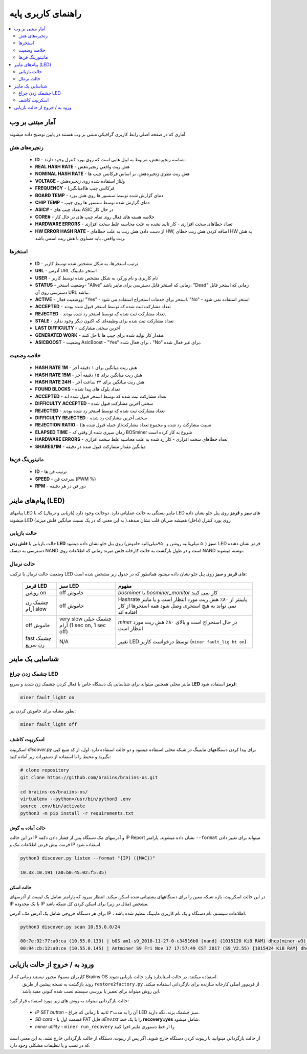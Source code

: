 ####################
راهنمای کاربری پایه
####################

.. contents::
	:local:
	:depth: 2

*****************
آمار مبتنی بر وب
*****************

آماری که در صفحه اصلی رابط کاربری گرافیکی مبتنی بر وب هستند در پایین توضیح داده میشوند.

زنجیره‌های هش
=============

   * **ID**                    - شناسه زنجیره‌هش، مربوط به لیبل هایی است که روی بورد کنترل وجود دارند.
   * **REAL HASH RATE**        - هش ریت واقعیِ زنجیره‌هش
   * **NOMINAL HASH RATE**     - هش ریت نظریِ زنجیره‌هش، بر اساس فرکانس چیپ ها
   * **VOLTAGE**               - ولتاژ استفاده شده روی زنجیره‌هش
   * **FREQUENCY**             - فرکانس چیپ ها(میانگین)
   * **BOARD TEMP**            - دمای گزارش شده توسط سنسور ها روی هش بورد
   * **CHIP TEMP**             - دمای گزارش شده توسط سنسور ها روی چیپ
   * **ASIC#**                 - تعداد چیپ های ASIC در حال کار
   * **CORE#**                 - خلاصه هسته های فعال روی تمام چیپ های در حال کار
   * **HARDWARE ERRORS**       - تعداد خطاهای سخت افزاری - کار تایید نشده به علت محاسبه غلط سخت افزاری
   * **HW ERROR HASH RATE**    - از دست دادن هش ریت به علت خطاهای HW; اضافه کردن هش ریت خطای HW به هش ریت واقعی، باید مساوی با هش ریت اسمی باشد.

استخر‌ها
========

   * **ID**                    - ترتیب استخرها، به شکل مشخص شده توسط کاربر
   * **URL**                   - آدرس URL استخر ماینینگ
   * **USER**                  - نام کاربری و نام ورکر، به شکل مشخص شده توسط کاربر
   * **STATUS**                - وضعیت استخر- "Alive" زمانی که استخر قابل دسترسی برای ماینر باشد، "Dead" زمانی که استخر قابل دسترسی روی آن URL نباشد.
   * **ACTIVE**                - ووضعیت فعال: "Yes" - استخر برای خدمات استخراج استفاده می شود. "No" - استخر استفاده نمی شود
   * **ACCEPTED**              - تعداد مشارکت ثبت شده که توسط استخر قبول شده بودند
   * **REJECTED**              - تعداد مشارکت ثبت شده که توسط استخر رد شده بودند.
   * **STALE**                 - تعداد مشارکت ثبت شده برای وظیفه‌ای که اکنون دیگر وجود ندارد
   * **LAST DIFFICULTY**       - آخرین سختی مشارکت
   * **GENERATED WORK**        - مقدار کار تولید شده برای چیپ ها تا حل کنند.
   * **ASICBOOST**             - وضعیت AsicBoost - "Yes" برای فعال شده ، "No" برای غیر فعال شده.

خلاصه وضعیت
===========

   * **HASH RATE 1M**          - هش ریت میانگین برای ۱ دقیقه آخر
   * **HASH RATE 15M**         - هش ریت میانگین برای ۱۵ دقیقه آخر
   * **HASH RATE 24H**         - هش ریت میانگین برای ۲۴ ساعت آخر
   * **FOUND BLOCKS**          - تعداد بلوک های پیدا شده
   * **ACCEPTED**              - تعداد مشارکت ثبت شده که توسط استخر قبول شده اند
   * **DIFFICULTY ACCEPTED**   - سختی آخرین مشارکت قبول شده
   * **REJECTED**              - تعداد مشارکت ثبت شده که توسط استخر رد شده بودند
   * **DIFFICULTY REJECTED**   - سختی آخرین مشارکت رد شده
   * **REJECTION RATIO**       - نسبت مشارکت رد شده و مجموع تعداد مشارکت(از جمله قبول شده ها)
   * **ELAPSED TIME**          - زمان سپری شده از وقتی که BOSminer شروع به کار کرده است
   * **HARDWARE ERRORS**       - تعداد خطاهای سخت افزاری - کار رد شده به علت محاسبه غلط سخت افزاری
   * **SHARES/1M**             - میانگین مقدار مشارکت قبول شده در دقیقه

مانیتورینگ فن‌‌ها
=================

   * **ID**                    - ترتیب فن ها
   * **SPEED**                 - سرعت فن (PWM %)
   * **RPM**                   - دور فن در هر دقیقه

*************************
پیام‌های ماینر (LED)
*************************

پیامهای LED ماینر بستگی به حالت عملیاتی دارد. دو‌حالت وجود دارد (*بازیابی* و *نرمال*) که با LED های **سبز** و **قرمز** روی پنل جلو نشان داده میشوند.LED روی بورد کنترل (داخل) همیشه ضربان قلب نشان میدهد.( به این معنی که در یک ‌نسبت میانگین فلش میزند)

حالت بازیابی
=============

حالت بازیابی با **فلش زدن LED سبز** (۵۰ میلی‌ثانیه روشن و ۹۵۰میلی‌ثانیه خاموش) روی پنل جلو نشان داده میشود. LED قرمز نشان دهنده دسترسی به دیسک NAND است و در طول بازگشت به حالت کارخانه فلش میزند زمانی که اطلاعات روی NAND نوشته میشوند.

حالت نرمال
===========

وضعیت حالت نرمال با ترکیب LED های **قرمز** و **سبز** روی پنل جلو نشان داده میشود
همانطور که در جدول زیر مشخص شده است:

   +--------------------+---------------------------+--------------------+
   | قرمز LED           | سبز LED                   | مفهوم              |
   +====================+===========================+====================+
   | روشن on            | off خاموش                 | *bosminer* یا      |
   |                    |                           | *bosminer_monitor* |
   |                    |                           | کار نمی کنند       |
   +--------------------+---------------------------+--------------------+
   | چشمک زن آرام slow  | off خاموش                 | Hashrate پایینتر از|
   |                    |                           | ۸۰٪ هش ریت مورد    |
   |                    |                           | انتظار است و یا    |
   |                    |                           | ماینر نمی تواند    |
   |                    |                           | به هیچ استخری وصل  |
   |                    |                           | شود همه استخرها    |
   |                    |                           | از کار افتاده اند  |
   +--------------------+---------------------------+--------------------+
   | off خاموش          | very slow چشمک خیلی آرام  | *miner* در حال     |
   |                    | (1 sec on, 1 sec off)     | استخراج است و      |
   |                    |                           | بالای ۸۰٪ هش ریت   |
   |                    |                           | مورد انتظار است    |
   |                    |                           |                    |
   +--------------------+---------------------------+--------------------+
   | fast چشمک زن سریع  | N/A                       | تغییر LED توسط     |
   |                    |                           | درخواست کاربر      |
   |                    |                           | (``miner fault_lig |
   |                    |                           | ht on``)           |
   +--------------------+---------------------------+--------------------+

*******************
شناسایی یک ماینر
*******************

چشمک زدن چراغ LED
==================

ماینر محلی همچنین میتواند برای شناسایی یک دستگاه خاص با فعال کردن چشمک زن شدید و سریع **LED قرمز** استفاده شود:

.. code:: bash

   miner fault_light on

بطور مشابه برای خاموش کردن نیز:

.. code:: bash

   miner fault_light off

اسکریپت کاشف
===============

اسکریپت *discover.py* برای پیدا کردن دستگاههای ماینینگ در شبکه محلی استفاده میشود و دو حالت استفاده دارد.
اول، از کد منبع کپی بگیرید و محیط را با استفاده از دستورات زیر آماده کنید:

.. code:: bash

    # clone repository
    git clone https://github.com/braiins/braiins-os.git
    
    cd braiins-os/braiins-os/
    virtualenv --python=/usr/bin/python3 .env
    source .env/bin/activate
    python3 -m pip install -r requirements.txt

حالت آماده به گوش
------------------

در این حالت IP و آدرسهای مک دستگاه پس از فشار دادن دکمه IP Report نشان داده میشوند. پارامتر ``--format`` میتواند برای تغییر دادن فرمت پیش فرض اطلاعات مک و IP استفاده شود.

.. code:: bash

   python3 discover.py listen --format "{IP} ({MAC})"

   10.33.10.191 (a0:b0:45:02:f5:35)

حالت اسکن
---------

در این حالت اسکریپت، بازه شبکه معین را برای دستگاههای پشتیبانی شده اسکن میکند. انتظار میرود که پارامتر شامل یک‌ لیست از آدرسهای IP یا یک‌ محدوده IP مشخص (مثال در زیر) برای اسکن کردن کل شبکه باشد.

برای هر دستگاه خروجی شامل یک آدرس مک، آدرس IP ، اطلاعات سیستم، نام دستگاه و یک نام کاربری ماینینگ تنظیم شده باشد.

.. code:: bash

   python3 discover.py scan 10.55.0.0/24

   00:7e:92:77:a0:ca (10.55.0.133) | bOS am1-s9_2018-11-27-0-c34516b0 [nand] {1015120 KiB RAM} dhcp(miner-w3) @userName.worker3
   00:94:cb:12:a0:ce (10.55.0.145) | Antminer S9 Fri Nov 17 17:57:49 CST 2017 (S9_V2.55) {1015424 KiB RAM} dhcp(antMiner) @userName.worker5

******************************
ورود به / خروج از حالت بازیابی
******************************

کاربران معمولا مجبور نیستند زمانی که از Braiins OS استفاده میکنند، در حالت استاندارد وارد حالت بازیابی شوند.
  روند بازگشت به نسخه پیشین از طریق ``restore2factory.py`` از فریم‌ور اصلی کارخانه سازنده برای بازگردانی استفاده میکند. این روش میتواند برای تعمیر یا بررسی سیستم نصب شده کنونی مفید باشد.

حالت بازگردانی میتواند به روش های زیر مورد استفاده قرار گیرد:

   *  *IP SET button* - آن را به مدت *۳ ثانیه* تا زمانی که چراغ LED سبز چشمک بزند، نگه دارید.
   *  *SD card* - قسمت اول با FAT فایل *uEnv.txt* را با یک خط **recovery=yes** شامل میشود.
   *  *miner utility* - ``miner run_recovery`` را از خط دستوری ماینر اجرا کنید

از حالت بازگردانی میتوانید با ریبوت کردن دستگاه خارج شوید. اگر پس از ریبوت، دستگاه از حالت بازگردانی خارج  نشد، به این معنی است که در نصب و یا تنظیمات مشکلی وجود دارد.
